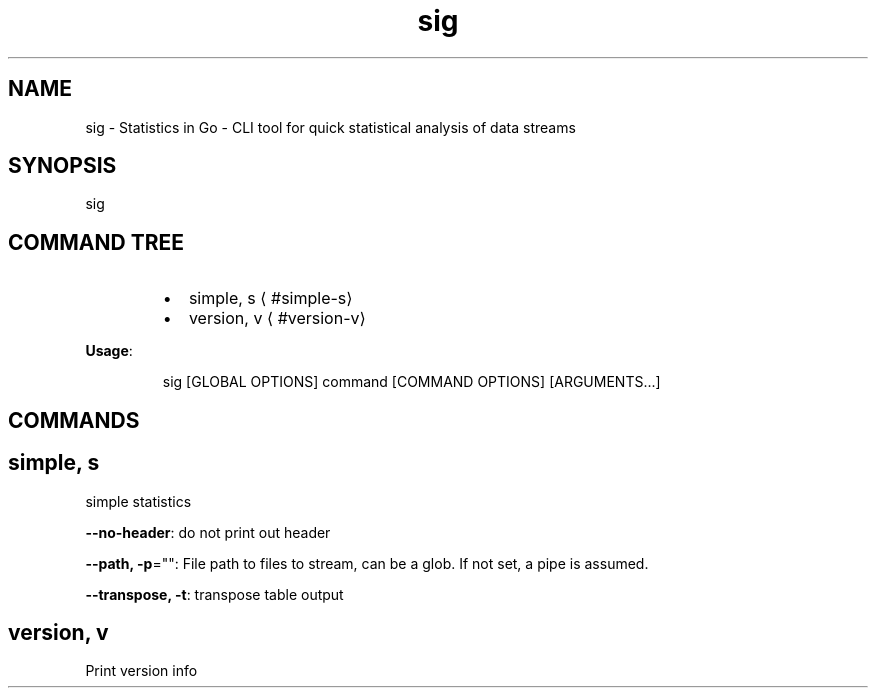 .nh
.TH sig 8

.SH NAME
.PP
sig - Statistics in Go - CLI tool for quick statistical analysis of data streams


.SH SYNOPSIS
.PP
sig


.SH COMMAND TREE
.RS
.IP \(bu 2
simple, s
\[la]#simple-s\[ra]
.IP \(bu 2
version, v
\[la]#version-v\[ra]

.RE

.PP
\fBUsage\fP:

.PP
.RS

.nf
sig [GLOBAL OPTIONS] command [COMMAND OPTIONS] [ARGUMENTS...]

.fi
.RE


.SH COMMANDS
.SH simple, s
.PP
simple statistics

.PP
\fB--no-header\fP: do not print out header

.PP
\fB--path, -p\fP="": File path to files to stream, can be a glob. If not set, a pipe is assumed.

.PP
\fB--transpose, -t\fP: transpose table output

.SH version, v
.PP
Print version info

